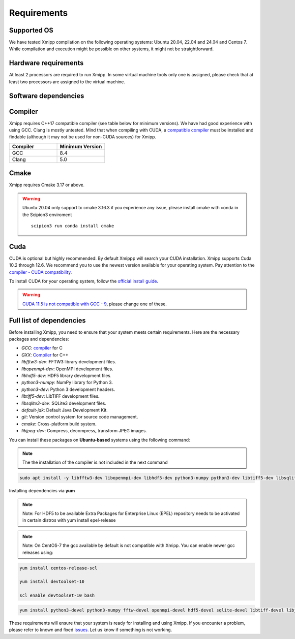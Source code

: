 Requirements
-----------------------
Supported OS
^^^^^^^^^^^^^^^^^^^^

We have tested Xmipp compilation on the following operating systems: Ubuntu 20.04, 22.04 and 24.04 and Centos 7. While compilation and execution might be possible on other systems, it might not be straightforward. 

Hardware requirements
^^^^^^^^^^^^^^^^^^^^

At least 2 processors are required to run Xmipp. In some virtual machine tools only one is assigned, please check that at least two processors are assigned to the virtual machine.

Software dependencies
^^^^^^^^^^^^^^^^^^^^^

Compiler
^^^^^^^^

Xmipp requires C++17 compatible compiler (see table below for minimum versions). We have had good experience with using GCC. Clang is mostly untested. Mind that when compiling with CUDA, a  `compatible compiler <https://gist.github.com/ax3l/9489132>`__ must be installed and findable (although it may not be used for non-CUDA sources) for Xmipp.

.. list-table:: 
   :header-rows: 1
   :widths: 50 50

   * - Compiler
     - Minimum Version
   * - GCC
     - 8.4
   * - Clang
     - 5.0

Cmake
^^^^^

Xmipp requires Cmake 3.17 or above. 

.. warning::
  Ubuntu 20.04 only support to cmake 3.16.3 if you experience any issue, please install cmake with conda in the Scipion3 enviroment
  ::
    scipion3 run conda install cmake

Cuda
^^^^

CUDA is optional but highly recommended. By default Xmippp will search your CUDA installation. Xmipp supports Cuda 10.2 through 12.6. We recommend you to use the newest version available for your operating system. Pay attention to the `compiler - CUDA compatibility <https://gist.github.com/ax3l/9489132>`_.

To install CUDA for your operating system, follow the `official install guide <https://developer.nvidia.com/cuda-toolkit-archive>`_.

.. warning::
   `CUDA 11.5 is not compatible with GCC - 9 <https://forums.developer.nvidia.com/t/cuda-11-5-samples-throw-multiple-error-attribute-malloc-does-not-take-arguments/192750/12>`_, please change one of these.

Full list of dependencies
^^^^^^^^^^^^^^^^^^^^^^^^^

Before installing Xmipp, you need to ensure that your system meets certain requirements. Here are the necessary packages and dependencies:

- `GCC`: `compiler <https://i2pc.github.io/docs/Installation/Requirements/index.html#compiler>`_ for C
- `GXX`: `Compiler <https://i2pc.github.io/docs/Installation/Requirements/index.html#compiler>`_ for C++
- `libfftw3-dev`: FFTW3 library development files.
- `libopenmpi-dev`: OpenMPI development files.
- `libhdf5-dev`: HDF5 library development files.
- `python3-numpy`: NumPy library for Python 3.
- `python3-dev`: Python 3 development headers.
- `libtiff5-dev`: LibTIFF development files.
- `libsqlite3-dev`: SQLite3 development files.
- `default-jdk`: Default Java Development Kit.
- `git`: Version control system for source code management.
- `cmake`: Cross-platform build system.
- `libjpeg-dev`: Compress, decompress, transform JPEG images.


You can install these packages on **Ubuntu-based** systems using the following command:

.. Note::
    The the installation of the compiler is not included in the next command

.. code-block:: bash

   sudo apt install -y libfftw3-dev libopenmpi-dev libhdf5-dev python3-numpy python3-dev libtiff5-dev libsqlite3-dev default-jdk git cmake libjpeg-dev



Installing dependencies via **yum**

.. Note::
    Note: For HDF5 to be available Extra Packages for Enterprise Linux (EPEL) repository needs to be activated in certain distros with yum install epel-release

.. Note::
    Note: On CentOS-7 the gcc available by default is not compatible with Xmipp. You can enable newer gcc releases using:

.. code-block:: bash
    
    yum install centos-release-scl

    yum install devtoolset-10

    scl enable devtoolset-10 bash

.. code-block:: bash

  yum install python3-devel python3-numpy fftw-devel openmpi-devel hdf5-devel sqlite-devel libtiff-devel libjpeg-turbo-devel java-17-openjdk-devel git cmake gcc g++


These requirements will ensure that your system is ready for installing and using Xmipp. If you encounter a problem, please refer to known and fixed `issues <https://github.com/I2PC/xmipp/issues?q=is%3Aissue>`_. Let us know if something is not working.

